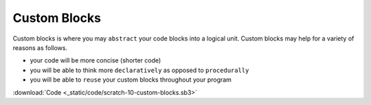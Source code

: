Custom Blocks
=============

Custom blocks is where you may ``abstract`` your code blocks into a logical unit. Custom blocks may help for a variety of reasons as follows.

- your code will be more concise (shorter code)
- you will be able to think more ``declaratively`` as opposed to ``procedurally``
- you will be able to ``reuse`` your custom blocks throughout your program

.. raw:: html

    <iframe width="560" height="315" src="https://www.youtube.com/embed/HRJxfZFIPpM" frameborder="0" allowfullscreen></iframe>

:download:`Code <_static/code/scratch-10-custom-blocks.sb3>`